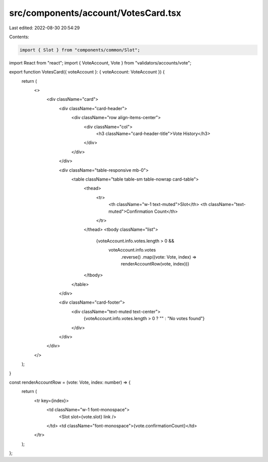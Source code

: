 src/components/account/VotesCard.tsx
====================================

Last edited: 2022-08-30 20:54:29

Contents:

.. code-block:: tsx

    import { Slot } from "components/common/Slot";
import React from "react";
import { VoteAccount, Vote } from "validators/accounts/vote";

export function VotesCard({ voteAccount }: { voteAccount: VoteAccount }) {
  return (
    <>
      <div className="card">
        <div className="card-header">
          <div className="row align-items-center">
            <div className="col">
              <h3 className="card-header-title">Vote History</h3>
            </div>
          </div>
        </div>

        <div className="table-responsive mb-0">
          <table className="table table-sm table-nowrap card-table">
            <thead>
              <tr>
                <th className="w-1 text-muted">Slot</th>
                <th className="text-muted">Confirmation Count</th>
              </tr>
            </thead>
            <tbody className="list">
              {voteAccount.info.votes.length > 0 &&
                voteAccount.info.votes
                  .reverse()
                  .map((vote: Vote, index) => renderAccountRow(vote, index))}
            </tbody>
          </table>
        </div>

        <div className="card-footer">
          <div className="text-muted text-center">
            {voteAccount.info.votes.length > 0 ? "" : "No votes found"}
          </div>
        </div>
      </div>
    </>
  );
}

const renderAccountRow = (vote: Vote, index: number) => {
  return (
    <tr key={index}>
      <td className="w-1 font-monospace">
        <Slot slot={vote.slot} link />
      </td>
      <td className="font-monospace">{vote.confirmationCount}</td>
    </tr>
  );
};


